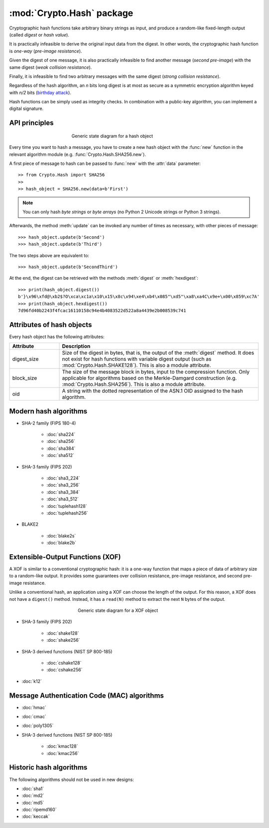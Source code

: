 :mod:`Crypto.Hash` package
==========================

Cryptographic hash functions take arbitrary binary strings as input,
and produce a random-like fixed-length output (called *digest* or *hash value*).

It is practically infeasible to derive the original input data
from the digest. In other words, the cryptographic hash function is *one-way*
(*pre-image resistance*).

Given the digest of one message, it is also practically infeasible
to find another message (*second pre-image*) with the same digest
(*weak collision resistance*).

Finally, it is infeasible to find two arbitrary messages with the
same digest (*strong collision resistance*).

Regardless of the hash algorithm, an *n* bits long digest is at most
as secure as a symmetric encryption algorithm keyed with  *n/2* bits
(`birthday attack <https://en.wikipedia.org/wiki/Birthday_attack>`_).

Hash functions can be simply used as integrity checks. In
combination with a public-key algorithm, you can implement a
digital signature.

API principles
--------------

.. figure:: hashing.png
    :align: center
    :figwidth: 50%

    Generic state diagram for a hash object

Every time you want to hash a message, you have to create a new hash object
with the :func:`new` function in the relevant algorithm module (e.g.
:func:`Crypto.Hash.SHA256.new`).

A first piece of message to hash can be passed to :func:`new` with the :attr:`data` parameter::

    >> from Crypto.Hash import SHA256
    >>
    >> hash_object = SHA256.new(data=b'First')

.. note::
    You can only hash *byte strings* or *byte arrays* (no Python 2 Unicode strings
    or Python 3 strings).

Afterwards, the method :meth:`update` can be invoked any number of times
as necessary, with other pieces of message::

    >>> hash_object.update(b'Second')
    >>> hash_object.update(b'Third')

The two steps above are equivalent to::

    >>> hash_object.update(b'SecondThird')

At the end, the digest can be retrieved with the methods :meth:`digest` or
:meth:`hexdigest`::

    >>> print(hash_object.digest())
    b'}\x96\xfd@\xb2$?O\xca\xc1a\x10\x15\x8c\x94\xe4\xb4\x085"\xd5"\xa8\xa4C\x9e+\x00\x859\xc7A'
    >>> print(hash_object.hexdigest())
    7d96fd40b2243f4fcac16110158c94e4b4083522d522a8a4439e2b008539c741

Attributes of hash objects
--------------------------

Every hash object has the following attributes:

.. csv-table:: 
    :header: Attribute, Description
    :widths: 20, 80

    digest_size, "Size of the digest in bytes, that is, the output
    of the :meth:`digest` method.
    It does not exist for hash functions with variable digest output
    (such as :mod:`Crypto.Hash.SHAKE128`).
    This is also a module attribute."
    block_size, "The size of the message block in bytes, input to the compression
    function. Only applicable for algorithms based on the Merkle-Damgard
    construction (e.g. :mod:`Crypto.Hash.SHA256`).
    This is also a module attribute."
    oid, "A string with the dotted representation of the ASN.1 OID
    assigned to the hash algorithm."

Modern hash algorithms
----------------------

- SHA-2 family (FIPS 180-4)

    - :doc:`sha224`
    - :doc:`sha256`
    - :doc:`sha384`
    - :doc:`sha512`

- SHA-3 family (FIPS 202)

    - :doc:`sha3_224`
    - :doc:`sha3_256`
    - :doc:`sha3_384`
    - :doc:`sha3_512`
    - :doc:`tuplehash128`
    - :doc:`tuplehash256`

- BLAKE2

    - :doc:`blake2s`
    - :doc:`blake2b`

Extensible-Output Functions (XOF)
---------------------------------

A XOF is similar to a conventional cryptographic hash: it is
a one-way function that maps a piece of data of arbitrary size to
a random-like output. It provides some guarantees over
collision resistance, pre-image resistance, and second pre-image resistance.

Unlike a conventional hash, an application using a XOF can choose the length of the output.
For this reason, a XOF does not have a ``digest()`` method.
Instead, it has a ``read(N)`` method to extract the next ``N`` bytes of the output.

 .. figure:: xof.png
    :align: center
    :figwidth: 50%

    Generic state diagram for a XOF object

- SHA-3 family (FIPS 202)

    - :doc:`shake128`
    - :doc:`shake256`

- SHA-3 derived functions (NIST SP 800-185)

    - :doc:`cshake128`
    - :doc:`cshake256`

- :doc:`k12`

Message Authentication Code (MAC) algorithms
--------------------------------------------

- :doc:`hmac`
- :doc:`cmac`
- :doc:`poly1305`

- SHA-3 derived functions (NIST SP 800-185)

    - :doc:`kmac128`
    - :doc:`kmac256`

Historic hash algorithms
-------------------------

The following algorithms should not be used in new designs:

- :doc:`sha1`
- :doc:`md2`
- :doc:`md5`
- :doc:`ripemd160`
- :doc:`keccak`
